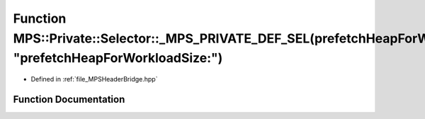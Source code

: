 .. _exhale_function__m_p_s_header_bridge_8hpp_1a0ea240c741dd51f9a264d89eadd6c8f4:

Function MPS::Private::Selector::_MPS_PRIVATE_DEF_SEL(prefetchHeapForWorkloadSize_, "prefetchHeapForWorkloadSize:")
===================================================================================================================

- Defined in :ref:`file_MPSHeaderBridge.hpp`


Function Documentation
----------------------


.. doxygenfunction:: MPS::Private::Selector::_MPS_PRIVATE_DEF_SEL(prefetchHeapForWorkloadSize_, "prefetchHeapForWorkloadSize:")
   :project: MPSCPP